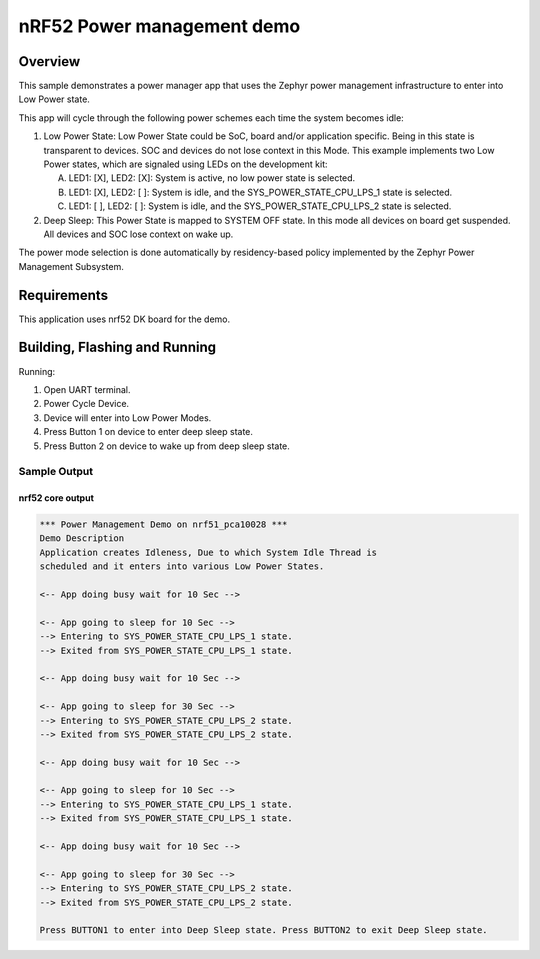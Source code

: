 .. _nrf52-power-mgr-sample:

nRF52 Power management demo
###########################

Overview
********

This sample demonstrates a power manager app that uses the Zephyr
power management infrastructure to enter into Low Power state.

This app will cycle through the following power schemes each time the system
becomes idle:

1. Low Power State: Low Power State could be SoC, board and/or application
   specific. Being in this state is transparent to devices. SOC and devices
   do not lose context in this Mode. This example implements two Low Power
   states, which are signaled using LEDs on the development kit:

   A. LED1: [X], LED2: [X]: System is active, no low power state is selected.
   B. LED1: [X], LED2: [ ]: System is idle, and the SYS_POWER_STATE_CPU_LPS_1
      state is selected.
   C. LED1: [ ], LED2: [ ]: System is idle, and the SYS_POWER_STATE_CPU_LPS_2
      state is selected.

2. Deep Sleep: This Power State is mapped to SYSTEM OFF state. In this mode
   all devices on board get suspended. All devices and SOC lose context on
   wake up.

The power mode selection is done automatically by residency-based policy
implemented by the Zephyr Power Management Subsystem.

Requirements
************

This application uses nrf52 DK board for the demo.

Building, Flashing and Running
******************************

.. zephyr-app-commands::
   :zephyr-app: samples/boards/nrf52/power_mgr
   :board: nrf52_pca10040
   :goals: build flash
   :compact:

Running:

1. Open UART terminal.
2. Power Cycle Device.
3. Device will enter into Low Power Modes.
4. Press Button 1 on device to enter deep sleep state.
5. Press Button 2 on device to wake up from deep sleep state.


Sample Output
=================
nrf52 core output
-----------------

.. code-block:: console

   *** Power Management Demo on nrf51_pca10028 ***
   Demo Description
   Application creates Idleness, Due to which System Idle Thread is
   scheduled and it enters into various Low Power States.

   <-- App doing busy wait for 10 Sec -->

   <-- App going to sleep for 10 Sec -->
   --> Entering to SYS_POWER_STATE_CPU_LPS_1 state.
   --> Exited from SYS_POWER_STATE_CPU_LPS_1 state.

   <-- App doing busy wait for 10 Sec -->

   <-- App going to sleep for 30 Sec -->
   --> Entering to SYS_POWER_STATE_CPU_LPS_2 state.
   --> Exited from SYS_POWER_STATE_CPU_LPS_2 state.

   <-- App doing busy wait for 10 Sec -->

   <-- App going to sleep for 10 Sec -->
   --> Entering to SYS_POWER_STATE_CPU_LPS_1 state.
   --> Exited from SYS_POWER_STATE_CPU_LPS_1 state.

   <-- App doing busy wait for 10 Sec -->

   <-- App going to sleep for 30 Sec -->
   --> Entering to SYS_POWER_STATE_CPU_LPS_2 state.
   --> Exited from SYS_POWER_STATE_CPU_LPS_2 state.

   Press BUTTON1 to enter into Deep Sleep state. Press BUTTON2 to exit Deep Sleep state.
